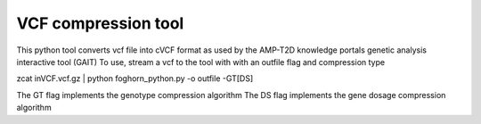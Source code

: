 VCF compression tool 
`````````````````````

This python tool converts vcf file into cVCF format as used by the AMP-T2D knowledge portals genetic analysis interactive tool (GAIT) 
To use, stream a vcf to the tool with with an outfile flag and compression type

zcat inVCF.vcf.gz | python foghorn_python.py -o outfile -GT[DS]

The GT flag implements the genotype compression algorithm 
The DS flag implements the gene dosage compression algorithm
